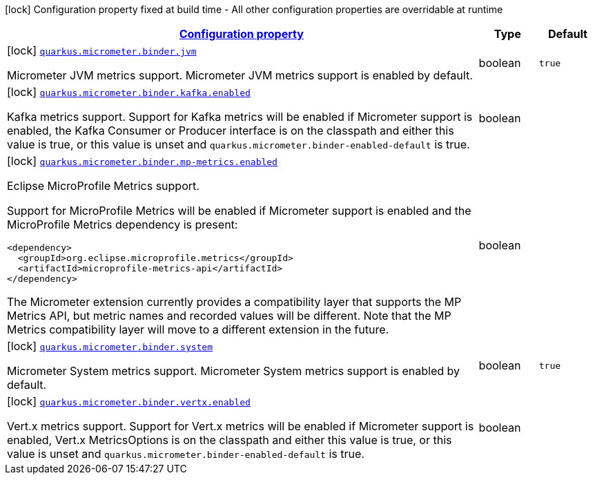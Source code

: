 [.configuration-legend]
icon:lock[title=Fixed at build time] Configuration property fixed at build time - All other configuration properties are overridable at runtime
[.configuration-reference, cols="80,.^10,.^10"]
|===

h|[[quarkus-micrometer-config-group-config-micrometer-config-binder-config_configuration]]link:#quarkus-micrometer-config-group-config-micrometer-config-binder-config_configuration[Configuration property]

h|Type
h|Default

a|icon:lock[title=Fixed at build time] [[quarkus-micrometer-config-group-config-micrometer-config-binder-config_quarkus.micrometer.binder.jvm]]`link:#quarkus-micrometer-config-group-config-micrometer-config-binder-config_quarkus.micrometer.binder.jvm[quarkus.micrometer.binder.jvm]`

[.description]
--
Micrometer JVM metrics support. 
 Micrometer JVM metrics support is enabled by default.
--|boolean 
|`true`


a|icon:lock[title=Fixed at build time] [[quarkus-micrometer-config-group-config-micrometer-config-binder-config_quarkus.micrometer.binder.kafka.enabled]]`link:#quarkus-micrometer-config-group-config-micrometer-config-binder-config_quarkus.micrometer.binder.kafka.enabled[quarkus.micrometer.binder.kafka.enabled]`

[.description]
--
Kafka metrics support. 
 Support for Kafka metrics will be enabled if Micrometer support is enabled, the Kafka Consumer or Producer interface is on the classpath and either this value is true, or this value is unset and `quarkus.micrometer.binder-enabled-default` is true.
--|boolean 
|


a|icon:lock[title=Fixed at build time] [[quarkus-micrometer-config-group-config-micrometer-config-binder-config_quarkus.micrometer.binder.mp-metrics.enabled]]`link:#quarkus-micrometer-config-group-config-micrometer-config-binder-config_quarkus.micrometer.binder.mp-metrics.enabled[quarkus.micrometer.binder.mp-metrics.enabled]`

[.description]
--
Eclipse MicroProfile Metrics support.

Support for MicroProfile Metrics will be enabled if Micrometer
support is enabled and the MicroProfile Metrics dependency is present:

[source,xml]
----
<dependency>
  <groupId>org.eclipse.microprofile.metrics</groupId>
  <artifactId>microprofile-metrics-api</artifactId>
</dependency>
----

The Micrometer extension currently provides a compatibility layer that supports the MP Metrics API,
but metric names and recorded values will be different.
Note that the MP Metrics compatibility layer will move to a different extension in the future.
--|boolean 
|


a|icon:lock[title=Fixed at build time] [[quarkus-micrometer-config-group-config-micrometer-config-binder-config_quarkus.micrometer.binder.system]]`link:#quarkus-micrometer-config-group-config-micrometer-config-binder-config_quarkus.micrometer.binder.system[quarkus.micrometer.binder.system]`

[.description]
--
Micrometer System metrics support. 
 Micrometer System metrics support is enabled by default.
--|boolean 
|`true`


a|icon:lock[title=Fixed at build time] [[quarkus-micrometer-config-group-config-micrometer-config-binder-config_quarkus.micrometer.binder.vertx.enabled]]`link:#quarkus-micrometer-config-group-config-micrometer-config-binder-config_quarkus.micrometer.binder.vertx.enabled[quarkus.micrometer.binder.vertx.enabled]`

[.description]
--
Vert.x metrics support. 
 Support for Vert.x metrics will be enabled if Micrometer support is enabled, Vert.x MetricsOptions is on the classpath and either this value is true, or this value is unset and `quarkus.micrometer.binder-enabled-default` is true.
--|boolean 
|

|===
